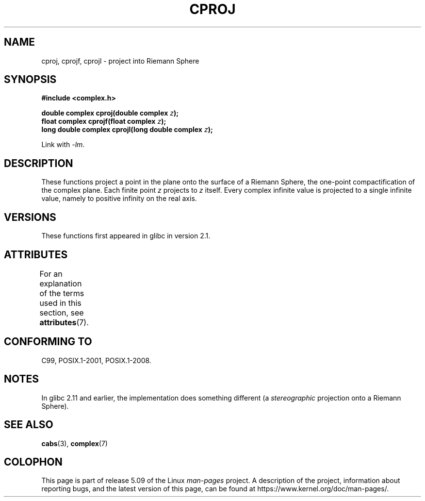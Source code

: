 .\" Copyright 2002 Walter Harms (walter.harms@informatik.uni-oldenburg.de)
.\"
.\" %%%LICENSE_START(GPL_NOVERSION_ONELINE)
.\" Distributed under GPL
.\" %%%LICENSE_END
.\"
.TH CPROJ 3 2015-04-19 "" "Linux Programmer's Manual"
.SH NAME
cproj, cprojf, cprojl \- project into Riemann Sphere
.SH SYNOPSIS
.B #include <complex.h>
.PP
.BI "double complex cproj(double complex " z ");"
.br
.BI "float complex cprojf(float complex " z ");"
.br
.BI "long double complex cprojl(long double complex " z ");"
.PP
Link with \fI\-lm\fP.
.SH DESCRIPTION
These functions project a point in the plane onto the surface of a
Riemann Sphere, the one-point compactification of the complex plane.
Each finite point
.I z
projects to
.I z
itself.
Every complex infinite value is projected to a single infinite value,
namely to positive infinity on the real axis.
.SH VERSIONS
These functions first appeared in glibc in version 2.1.
.SH ATTRIBUTES
For an explanation of the terms used in this section, see
.BR attributes (7).
.TS
allbox;
lbw27 lb lb
l l l.
Interface	Attribute	Value
T{
.BR cproj (),
.BR cprojf (),
.BR cprojl ()
T}	Thread safety	MT-Safe
.TE
.SH CONFORMING TO
C99, POSIX.1-2001, POSIX.1-2008.
.SH NOTES
In glibc 2.11 and earlier, the implementation does something different
(a
.I stereographic
projection onto a Riemann Sphere).
.\" http://sources.redhat.com/bugzilla/show_bug.cgi?id=10401
.SH SEE ALSO
.BR cabs (3),
.BR complex (7)
.SH COLOPHON
This page is part of release 5.09 of the Linux
.I man-pages
project.
A description of the project,
information about reporting bugs,
and the latest version of this page,
can be found at
\%https://www.kernel.org/doc/man\-pages/.
